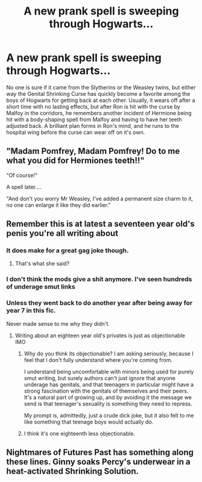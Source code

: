 #+TITLE: A new prank spell is sweeping through Hogwarts...

* A new prank spell is sweeping through Hogwarts...
:PROPERTIES:
:Author: Padalock
:Score: 14
:DateUnix: 1566487907.0
:DateShort: 2019-Aug-22
:FlairText: Prompt
:END:
No one is sure if it came from the Slytherins or the Weasley twins, but either way the Genital Shrinking Curse has quickly become a favorite among the boys of Hogwarts for getting back at each other. Usually, it wears off after a short time with no lasting effects, but after Ron is hit with the curse by Malfoy in the corridors, he remembers another incident of Hermione being hit with a body-shaping spell from Malfoy and having to have her teeth adjusted back. A brilliant plan forms in Ron's mind, and he runs to the hospital wing before the curse can wear off on it's own.


** "Madam Pomfrey, Madam Pomfrey! Do to me what you did for Hermiones teeth!!"

"Of course!"

A spell later....

"And don't you worry Mr Weasley, I've added a permanent size charm to it, no one can enlarge it like they did earlier."
:PROPERTIES:
:Author: sanwahi
:Score: 22
:DateUnix: 1566490188.0
:DateShort: 2019-Aug-22
:END:


** Remember this is at latest a seventeen year old's penis you're all writing about
:PROPERTIES:
:Author: Bleepbloopbotz2
:Score: 5
:DateUnix: 1566491242.0
:DateShort: 2019-Aug-22
:END:

*** It does make for a great gag joke though.
:PROPERTIES:
:Score: 4
:DateUnix: 1566491748.0
:DateShort: 2019-Aug-22
:END:

**** That's what she said?
:PROPERTIES:
:Author: Astramancer_
:Score: 5
:DateUnix: 1566501762.0
:DateShort: 2019-Aug-22
:END:


*** I don't think the mods give a shit anymore. I've seen hundreds of underage smut links
:PROPERTIES:
:Score: 2
:DateUnix: 1566519148.0
:DateShort: 2019-Aug-23
:END:


*** Unless they went back to do another year after being away for year 7 in this fic.

Never made sense to me why they didn't.
:PROPERTIES:
:Author: ForwardDiscussion
:Score: 1
:DateUnix: 1566491516.0
:DateShort: 2019-Aug-22
:END:

**** Writing about an eighteen year old's privates is just as objectionable IMO
:PROPERTIES:
:Author: Bleepbloopbotz2
:Score: -5
:DateUnix: 1566492077.0
:DateShort: 2019-Aug-22
:END:

***** Why do you think its objectionable? I am asking seriously, because I feel that I don't fully understand where you're coming from.

I understand being uncomfortable with minors being used for purely smut writing, but surely authors can't just ignore that anyone underage has genitals, and that teenagers in particular might have a strong fascination with the genitals of themselves and their peers. It's a natural part of growing up, and by avoiding it the message we send is that teenager's sexuality is something they need to repress.

My prompt is, admittedly, just a crude dick joke, but it also felt to me like something that teenage boys would actually do.
:PROPERTIES:
:Author: Padalock
:Score: 15
:DateUnix: 1566493379.0
:DateShort: 2019-Aug-22
:END:


***** I think it's one eighteenth less objectionable.
:PROPERTIES:
:Author: ForwardDiscussion
:Score: 3
:DateUnix: 1566493363.0
:DateShort: 2019-Aug-22
:END:


** Nightmares of Futures Past has something along these lines. Ginny soaks Percy's underwear in a heat-activated Shrinking Solution.
:PROPERTIES:
:Author: thrawnca
:Score: 1
:DateUnix: 1566521008.0
:DateShort: 2019-Aug-23
:END:
